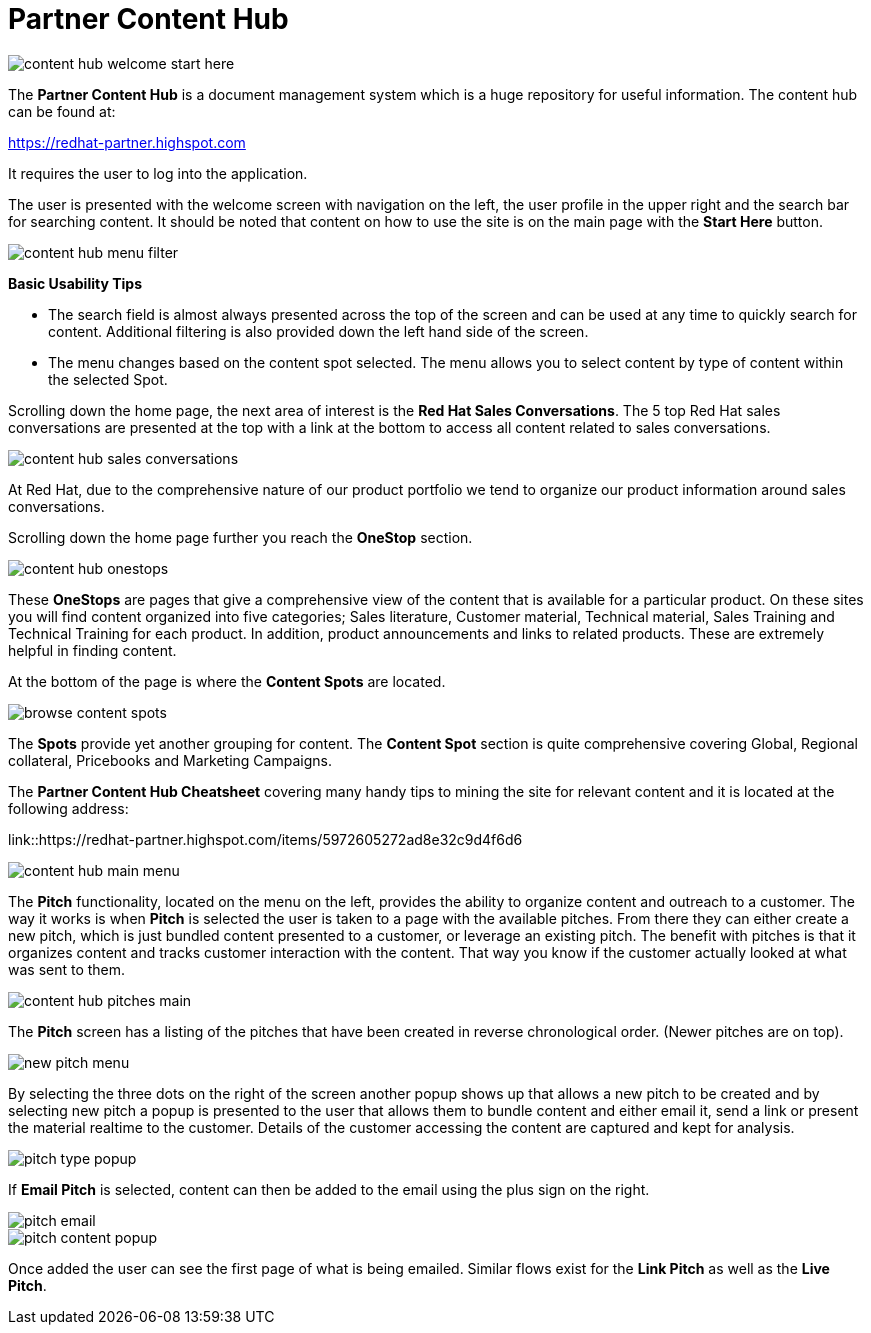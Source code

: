 = Partner Content Hub

image::images/content-hub-welcome-start-here.jpg[]

The *Partner Content Hub* is a document management system which is a huge repository for useful information. The content hub can be found at:

https://redhat-partner.highspot.com

It requires the user to log into the application.

The user is presented with the welcome screen with navigation on the left, the user profile in the upper right and the search bar for searching  content. It should be noted that content on how to use the site is on the main page with the *Start Here* button.

image::images/content-hub-menu-filter.jpg[]

[.lead]
*Basic Usability Tips*

* The search field is almost always presented across the top of the screen and can be used at any time to quickly search for content. Additional filtering is also provided down the left hand side of the screen. 

* The menu changes based on the content spot selected. The menu allows you to select content by type of content within the selected Spot.

Scrolling down the home page, the next area of interest is the *Red Hat Sales Conversations*. The 5 top Red Hat sales conversations are presented at the top with a link at the bottom to access all content related to sales conversations.

image::images/content-hub-sales-conversations.jpg[]
 
At Red Hat, due to the comprehensive nature of our product portfolio we tend to organize our product information around sales conversations. 

Scrolling down the home page further you reach the *OneStop* section. 

image::images/content-hub-onestops.jpg[]

These *OneStops* are pages that give a comprehensive view of the content that is available for a particular product. On these sites you will find content organized into five categories; Sales literature, Customer material, Technical material, Sales Training and Technical Training for each product. In addition, product announcements and links to related products. These are extremely helpful in finding content.

At the bottom of the page is where the *Content Spots* are located. 

image::images/browse-content-spots.jpg[]

The *Spots* provide yet another grouping for content. The *Content Spot* section is quite comprehensive covering Global, Regional collateral, Pricebooks and Marketing Campaigns.

The *Partner Content Hub Cheatsheet* covering many handy tips to mining the site for relevant content and it is located at the following address:  

link::https://redhat-partner.highspot.com/items/5972605272ad8e32c9d4f6d6

image::images/content-hub-main-menu.jpg[]

The *Pitch* functionality, located on the menu on the left, provides the ability to organize content and outreach to a customer. The way it works is when *Pitch* is selected the user is taken to a page with the available pitches. From there they can either create a new pitch, which is just bundled content presented to a customer, or leverage an existing pitch. The benefit with pitches is that it organizes content and tracks customer interaction with the content. That way you know if the customer actually looked at what was sent to them.

image::images/content-hub-pitches-main.jpg[]

The *Pitch* screen has a listing of the pitches that have been created in reverse chronological order. (Newer pitches are on top). 

image::images/new-pitch-menu.jpg[]

By selecting the three dots on the right of the screen another popup shows up that allows a new pitch to be created and by selecting new pitch a popup is presented to the user that allows them to bundle content and either email it, send a link or present the material realtime to the customer.  Details of the customer accessing the content are captured and kept for analysis. 

image::images/pitch-type-popup.jpg[]

If *Email Pitch* is selected, content can then be added to the email using the plus sign on the right. 

image::images/pitch-email.jpg[]
image::images/pitch-content-popup.jpg[]

Once added the user can see the first page of what is being emailed. Similar flows exist for the *Link Pitch* as well as the *Live Pitch*.





